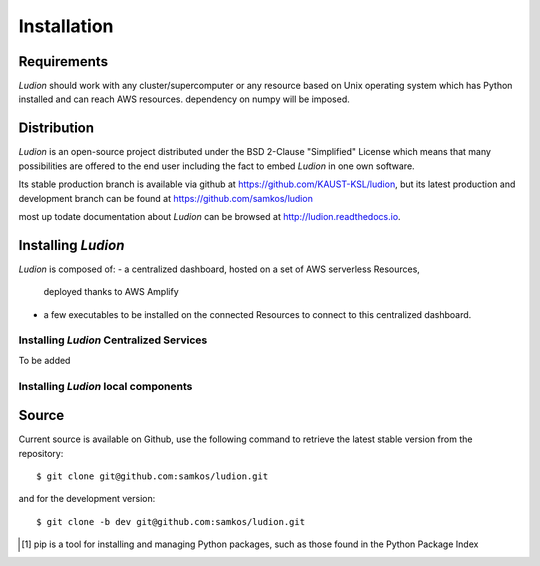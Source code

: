 Installation
============


Requirements
------------

*Ludion* should work with any cluster/supercomputer or any resource based on Unix operating system which has Python installed and can reach AWS resources.
dependency on numpy will be imposed.

Distribution
------------

*Ludion* is an open-source project distributed under the BSD
2-Clause "Simplified" License which means that many possibilities are
offered to the end user including the fact to embed *Ludion* in
one own software.

Its stable production branch is available via github at
https://github.com/KAUST-KSL/ludion, but its latest production and
development branch can be found at https://github.com/samkos/ludion

most up todate documentation about *Ludion* can be browsed at
http://ludion.readthedocs.io.


Installing *Ludion* 
--------------------
*Ludion* is composed of:
- a centralized dashboard, hosted on a set of AWS serverless Resources,
  deployed thanks to AWS Amplify
- a few executables to be installed on the connected Resources to
  connect to this centralized dashboard.

Installing *Ludion* Centralized Services
^^^^^^^^^^^^^^^^^^^^^^^^^^^^^^^^^^^^^^^^
To be added

.. Deployment of the Dashboard:

Installing *Ludion* local components
^^^^^^^^^^^^^^^^^^^^^^^^^^^^^^^^^^^^


.. _install-source:

Source
------

Current source is available on  Github, use the following command to retrieve
the latest stable version from the repository::

    $ git clone git@github.com:samkos/ludion.git

and for the development version::

    $ git clone -b dev git@github.com:samkos/ludion.git


.. [#] pip is a tool for installing and managing Python packages, such as
   those found in the Python Package Index

.. _LGPL v2.1+: https://www.gnu.org/licenses/old-licenses/lgpl-2.1.en.html
.. _Test Updates: http://fedoraproject.org/wiki/QA/Updates_Testing
.. _EPEL: http://fedoraproject.org/wiki/EPEL


